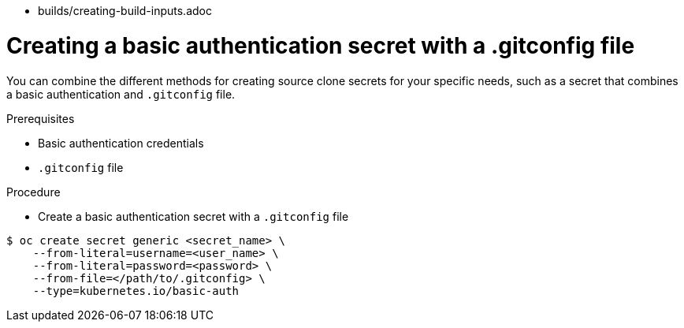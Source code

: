 // Module included in the following assemblies:
//
* builds/creating-build-inputs.adoc

[id="builds-source-secret-combinations-basic-auth-gitconfig_{context}"]
= Creating a basic authentication secret with a .gitconfig file

You can combine the different methods for creating source clone secrets for your
specific needs, such as a secret that combines a basic authentication and `.gitconfig` file.

.Prerequisites

* Basic authentication credentials
* `.gitconfig` file

.Procedure

* Create a basic authentication secret with a `.gitconfig` file

----
$ oc create secret generic <secret_name> \
    --from-literal=username=<user_name> \
    --from-literal=password=<password> \
    --from-file=</path/to/.gitconfig> \
    --type=kubernetes.io/basic-auth
----
